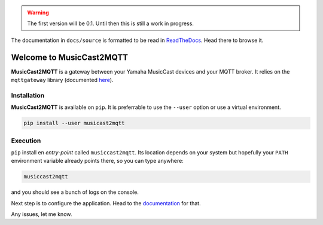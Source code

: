
.. warning::
    The first version will be 0.1.
    Until then this is still a work in progress.

The documentation in ``docs/source`` is formatted to be read in
`ReadTheDocs <http://musiccast2mqtt.readthedocs.io/>`_.
Head there to browse it.

Welcome to MusicCast2MQTT
=========================

**MusicCast2MQTT** is a gateway between your Yamaha MusicCast devices and your MQTT broker.
It relies on the ``mqttgateway`` library (documented `here <http://mqttgateway.readthedocs.io/>`_).

Installation
------------

**MusicCast2MQTT** is available on ``pip``.  It is preferrable to use the ``--user`` option
or use a virtual environment.

.. code-block:: none

    pip install --user musicast2mqtt


Execution
---------

``pip`` install en *entry-point* called ``musiccast2mqtt``.  Its location depends on your system
but hopefully your ``PATH`` environment variable already points there, so you can type anywhere:

.. code-block:: none

    musiccast2mqtt

and you should see a bunch of logs on the console.

Next step is to configure the application. Head to the
`documentation <http://musiccast2mqtt.readthedocs.io/>`_ for that.

Any issues, let me know.

